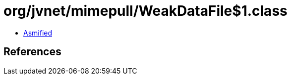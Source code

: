 = org/jvnet/mimepull/WeakDataFile$1.class

 - link:WeakDataFile$1-asmified.java[Asmified]

== References

